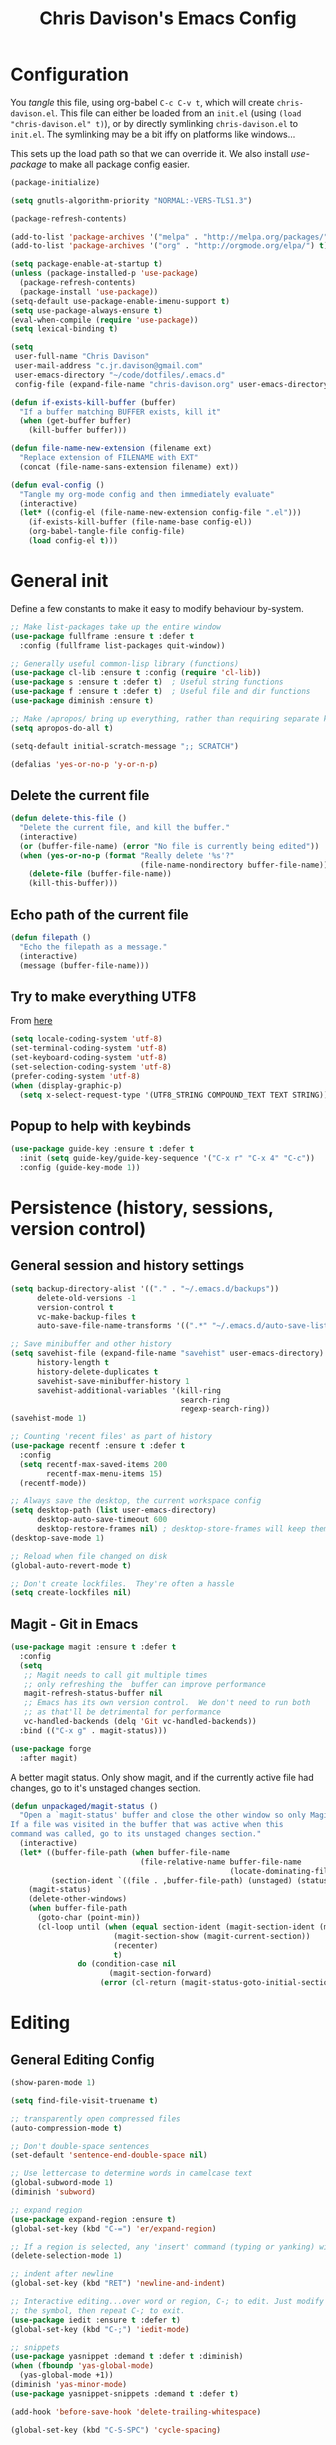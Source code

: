#+TITLE: Chris Davison's Emacs Config
#+PROPERTY: header-args emacs-lisp :tangle yes :results silent

* Configuration

You /tangle/ this file, using org-babel ~C-c C-v t~, which will create ~chris-davison.el~.  This file can either be loaded from an ~init.el~ (using ~(load "chris-davison.el" t)~), or by directly symlinking ~chris-davison.el~ to ~init.el~.  The symlinking may be a bit iffy on platforms like windows...

# #+BEGIN_SRC emacs-lisp
# (load "chris-davison.el" t)
# #+END_SRC

This sets up the load path so that we can override it.  We also install /use-package/ to make all package config easier.

#+BEGIN_SRC emacs-lisp
(package-initialize)

(setq gnutls-algorithm-priority "NORMAL:-VERS-TLS1.3")

(package-refresh-contents)

(add-to-list 'package-archives '("melpa" . "http://melpa.org/packages/") t)
(add-to-list 'package-archives '("org" . "http://orgmode.org/elpa/") t)

(setq package-enable-at-startup t)
(unless (package-installed-p 'use-package)
  (package-refresh-contents)
  (package-install 'use-package))
(setq-default use-package-enable-imenu-support t)
(setq use-package-always-ensure t)
(eval-when-compile (require 'use-package))
(setq lexical-binding t)

(setq
 user-full-name "Chris Davison"
 user-mail-address "c.jr.davison@gmail.com"
 user-emacs-directory "~/code/dotfiles/.emacs.d"
 config-file (expand-file-name "chris-davison.org" user-emacs-directory))

(defun if-exists-kill-buffer (buffer)
  "If a buffer matching BUFFER exists, kill it"
  (when (get-buffer buffer)
    (kill-buffer buffer)))

(defun file-name-new-extension (filename ext)
  "Replace extension of FILENAME with EXT"
  (concat (file-name-sans-extension filename) ext))

(defun eval-config ()
  "Tangle my org-mode config and then immediately evaluate"
  (interactive)
  (let* ((config-el (file-name-new-extension config-file ".el")))
    (if-exists-kill-buffer (file-name-base config-el))
    (org-babel-tangle-file config-file)
    (load config-el t)))
#+END_SRC

* General init
Define a few constants to make it easy to modify behaviour by-system.
#+BEGIN_SRC emacs-lisp
;; Make list-packages take up the entire window
(use-package fullframe :ensure t :defer t
  :config (fullframe list-packages quit-window))

;; Generally useful common-lisp library (functions)
(use-package cl-lib :ensure t :config (require 'cl-lib))
(use-package s :ensure t :defer t)  ; Useful string functions
(use-package f :ensure t :defer t)  ; Useful file and dir functions
(use-package diminish :ensure t)

;; Make /apropos/ bring up everything, rather than requiring separate keybinds
(setq apropos-do-all t)

(setq-default initial-scratch-message ";; SCRATCH")

(defalias 'yes-or-no-p 'y-or-n-p)
#+END_SRC

** Delete the current file
#+BEGIN_SRC emacs-lisp
(defun delete-this-file ()
  "Delete the current file, and kill the buffer."
  (interactive)
  (or (buffer-file-name) (error "No file is currently being edited"))
  (when (yes-or-no-p (format "Really delete '%s'?"
                             (file-name-nondirectory buffer-file-name)))
    (delete-file (buffer-file-name))
    (kill-this-buffer)))
#+END_SRC

** Echo path of the current file
#+BEGIN_SRC emacs-lisp
(defun filepath ()
  "Echo the filepath as a message."
  (interactive)
  (message (buffer-file-name)))
#+END_SRC

** Try to make everything UTF8
From [[http://www.wisdomandwonder.com/wordpress/wp-content/uploads/2014/03/C3F.html][here]]
#+BEGIN_SRC emacs-lisp
(setq locale-coding-system 'utf-8)
(set-terminal-coding-system 'utf-8)
(set-keyboard-coding-system 'utf-8)
(set-selection-coding-system 'utf-8)
(prefer-coding-system 'utf-8)
(when (display-graphic-p)
  (setq x-select-request-type '(UTF8_STRING COMPOUND_TEXT TEXT STRING)))
#+END_SRC

** Popup to help with keybinds
#+BEGIN_SRC emacs-lisp
(use-package guide-key :ensure t :defer t
  :init (setq guide-key/guide-key-sequence '("C-x r" "C-x 4" "C-c"))
  :config (guide-key-mode 1))
#+END_SRC

* Persistence (history, sessions, version control)
** General session and history settings
#+BEGIN_SRC emacs-lisp
(setq backup-directory-alist '(("." . "~/.emacs.d/backups"))
      delete-old-versions -1
      version-control t
      vc-make-backup-files t
      auto-save-file-name-transforms '((".*" "~/.emacs.d/auto-save-list/" t)))

;; Save minibuffer and other history
(setq savehist-file (expand-file-name "savehist" user-emacs-directory)
      history-length t
      history-delete-duplicates t
      savehist-save-minibuffer-history 1
      savehist-additional-variables '(kill-ring
                                      search-ring
                                      regexp-search-ring))
(savehist-mode 1)

;; Counting 'recent files' as part of history
(use-package recentf :ensure t :defer t
  :config
  (setq recentf-max-saved-items 200
        recentf-max-menu-items 15)
  (recentf-mode))

;; Always save the desktop, the current workspace config
(setq desktop-path (list user-emacs-directory)
      desktop-auto-save-timeout 600
      desktop-restore-frames nil) ; desktop-store-frames will keep themes loaded
(desktop-save-mode 1)

;; Reload when file changed on disk
(global-auto-revert-mode t)

;; Don't create lockfiles.  They're often a hassle
(setq create-lockfiles nil)
#+END_SRC

** Magit - Git in Emacs
#+BEGIN_SRC emacs-lisp
(use-package magit :ensure t :defer t
  :config
  (setq
   ;; Magit needs to call git multiple times
   ;; only refreshing the  buffer can improve performance
   magit-refresh-status-buffer nil
   ;; Emacs has its own version control.  We don't need to run both
   ;; as that'll be detrimental for performance
   vc-handled-backends (delq 'Git vc-handled-backends))
  :bind (("C-x g" . magit-status)))

(use-package forge
  :after magit)
#+END_SRC

A better magit status. Only show magit, and if the currently active file had changes, go to it's unstaged changes section.
#+begin_src emacs-lisp
(defun unpackaged/magit-status ()
  "Open a `magit-status' buffer and close the other window so only Magit is visible.
If a file was visited in the buffer that was active when this
command was called, go to its unstaged changes section."
  (interactive)
  (let* ((buffer-file-path (when buffer-file-name
                             (file-relative-name buffer-file-name
                                                 (locate-dominating-file buffer-file-name ".git"))))
         (section-ident `((file . ,buffer-file-path) (unstaged) (status))))
    (magit-status)
    (delete-other-windows)
    (when buffer-file-path
      (goto-char (point-min))
      (cl-loop until (when (equal section-ident (magit-section-ident (magit-current-section)))
                       (magit-section-show (magit-current-section))
                       (recenter)
                       t)
               do (condition-case nil
                      (magit-section-forward)
                    (error (cl-return (magit-status-goto-initial-section-1))))))))
#+end_src

* Editing
** General Editing Config
#+BEGIN_SRC emacs-lisp
(show-paren-mode 1)

(setq find-file-visit-truename t)

;; transparently open compressed files
(auto-compression-mode t)

;; Don't double-space sentences
(set-default 'sentence-end-double-space nil)

;; Use lettercase to determine words in camelcase text
(global-subword-mode 1)
(diminish 'subword)

;; expand region
(use-package expand-region :ensure t)
(global-set-key (kbd "C-=") 'er/expand-region)

;; If a region is selected, any 'insert' command (typing or yanking) will overwrite it, rather than inserting before.
(delete-selection-mode 1)

;; indent after newline
(global-set-key (kbd "RET") 'newline-and-indent)

;; Interactive editing...over word or region, C-; to edit. Just modify
;; the symbol, then repeat C-; to exit.
(use-package iedit :ensure t :defer t)
(global-set-key (kbd "C-;") 'iedit-mode)

;; snippets
(use-package yasnippet :demand t :defer t :diminish)
(when (fboundp 'yas-global-mode)
  (yas-global-mode +1))
(diminish 'yas-minor-mode)
(use-package yasnippet-snippets :demand t :defer t)

(add-hook 'before-save-hook 'delete-trailing-whitespace)

(global-set-key (kbd "C-S-SPC") 'cycle-spacing)
#+END_SRC

** Text filling (paragraph reflowing) and indentation
#+BEGIN_SRC emacs-lisp
(defun unfill-paragraph (&optional region)
  "Takes a multi-line paragraph and make it into a single line of text."
  (interactive (progn (barf-if-buffer-read-only) '(t)))
  (let ((fill-column (point-max))
        ;; This would override `fill-column' if it's an integer.
        (emacs-lisp-docstring-fill-column t))
    (fill-paragraph nil region)))

(use-package aggressive-indent :ensure t :defer t
  :config (global-aggressive-indent-mode))
#+END_SRC

** Offer to create parent dirs if they do not exist
[[http://iqbalansari.github.io/blog/2014/12/07/automatically-create-parent-directories-on-visiting-a-new-file-in-emacs/][From this blog]]
#+BEGIN_SRC emacs-lisp

(defun my-create-non-existent-directory ()
  (let ((parent-directory (file-name-directory buffer-file-name)))
    (when (and (not (file-exists-p parent-directory))
               (y-or-n-p (format "Directory `%s' does not exist! Create it?" parent-directory)))
      (make-directory parent-directory t))))

(add-to-list 'find-file-not-found-functions 'my-create-non-existent-directory)
#+END_SRC
** Header templates per filetype
Use ~auto-insert~ when in a new file of that kind to insert header.
#+BEGIN_SRC emacs-lisp
(setq auto-insert-alist
      '(((emacs-lisp-mode . "Emacs lisp mode") nil
         ";;; " (file-name-nondirectory buffer-file-name) " --- " _ "\n\n"
         ";;; Commentary:\n\n"
         ";;; Code:\n\n"
         "(provide '" (substring (file-name-nondirectory buffer-file-name) 0 -3) ")\n"
         ";;; " (file-name-nondirectory buffer-file-name) " ends here\n")
        ((c-mode . "C program") nil
         "/*\n"
         " * File: " (file-name-nondirectory buffer-file-name) "\n"
         " * Description: " _ "\n"
         " */\n\n")
        ((shell-mode . "Shell script") nil
         "#!/bin/bash\n\n"
         " # File: " (file-name-nondirectory buffer-file-name) "\n"
         " # Description: " _ "\n\n")
        ((org-mode . "Org mode") nil
        "#+TITLE: " (read-string "Title: ") "\n"
        "#+AUTHOR: Chris Davison\n"
        "#+EMAIL: c.jr.davison@gmail.com\n"
        "#+OPTIONS: toc:2 num:nil html-postamble:nil\n"
        "#+PROPERTY: header-args :tangle " (read-string "Tangle filename: ") "\n")
        ((python-mode . "Python") nil
         "#!/usr/bin/env python3")
        ((awk-mode . "Awk") nil
         "#!/usr/bin/awk -f"
         "{"
         "    /* ACTION */"
         "    $0"
         "}"
         "END { "
         "    /* AFTER-ACTION */"
         "}")
      ))
#+END_SRC
** Move files
#+begin_src emacs-lisp
(defun rename-this-buffer-and-file ()
  "Renames current buffer and file it is visiting."
  (interactive)
  (let ((name (buffer-name))
        (filename (buffer-file-name))
        (read-file-name-function 'read-file-name-default))
    (if (not (and filename (file-exists-p filename)))
        (error "Buffer '%s' is not visiting a file!" name)
      (let ((new-name (read-file-name "New name: " filename)))
        (cond ((get-buffer new-name)
               (error "A buffer named '%s' already exists!" new-name))
              (t
               (rename-file filename new-name 1)
               (rename-buffer new-name)
               (set-visited-file-name new-name)
               (set-buffer-modified-p nil)
               (message "File '%s' successfully renamed to '%s'" name (file-name-nondirectory new-name))))))))

(defun delete-this-buffer-and-file (force)
  "Delete the file connected to this buffer and kill it, FORCE is universal argument."
  (interactive "P")
  (let ((filename (buffer-file-name))
        (buffer (current-buffer))
        (name (buffer-name)))
    (if (not (and filename (file-exists-p filename)))
        (error "'%s' is not a file buffer" name)
      (when (or force (yes-or-no-p (format  "Delete '%s', Are you sure? " filename)))
        (delete-file filename)
        (kill-buffer buffer)
        (message "Deleted '%s'" filename)))))
#+end_src
** Multiple cursors
Use multiple cursors

#+BEGIN_SRC emacs-lisp :tangle no
(use-package multiple-cursors :ensure t :defer t
  :hook ((prog-mode . multiple-cursors-mode)))
#+END_SRC

** Clear modification flag after saving
This is a bit of a hack to get around my current problem of the modification flag staying set, even after saving, meaning I need to visit buffers and manually toggle.

This function is just a wrapper around ~save-buffer~, to follow that call with a modification flag clear.

#+BEGIN_SRC emacs-lisp
(defun save-buffer-and-clear-modify ()
  (interactive)
  (save-buffer)
  (set-buffer-modified-p nil))
(global-set-key (kbd "C-x C-s") 'save-buffer-and-clear-modify)
#+END_SRC
** Undo Tree - Visualise branches of undos
People often struggle with the Emacs undo model, where there's really no concept of "redo" - you simply undo the undo.

This lets you use =C-x u= (=undo-tree-visualize=) to visually walk through the changes you've made, undo back to a certain point (or redo), and go down different branches.

#+BEGIN_SRC emacs-lisp :tangle no
(use-package undo-tree :ensure t :defer t :diminish
  :config
  (global-undo-tree-mode)
  (setq undo-tree-visualizer-timestamps nil
        undo-tree-visualizer-diff t))
#+END_SRC

* isearch -- live preview of search and replace
#+BEGIN_SRC emacs-lisp
;; Show current and total matches while searching
(use-package anzu :defer t :ensure t :diminish
  ;; Replace and regexp-replace are inverted, as I regexp-replace more
  :bind (([remap query-replace] . anzu-query-replace-regexp)
         ([remap query-replace-regexp] . anzu-query-replace))
  :config (global-anzu-mode t))

;; DEL during isearch should edit the search string, not jump back to the previous result
(define-key isearch-mode-map [remap isearch-delete-char] 'isearch-del-char)

(setq search-whitespace-regexp "[ \t\r\n-_]+")
#+END_SRC

* Terminal Improvements
** Windows Shell Config
Use git-bash as windows shell
#+BEGIN_SRC emacs-lisp
(defun cd/set-windows-shell ()
  "If on windows, set the shell to git bash."
  (interactive)
  (when (eq system-type 'windows-nt)
    (progn (setq explicit-shell-file-name
                 "C:/Program Files/Git/bin/sh.exe"
                 shell-file-name "bash"
                 explicit-sh.exe-args '("--login" "-i"))
           (setenv "SHELL" shell-file-name)
           (add-hook 'comint-output-filter-functions 'comint-strip-ctrl-m))))

(cd/set-windows-shell)
#+END_SRC
** Improvements for ansi-term
#+BEGIN_SRC emacs-lisp
(defadvice term-sentinel (around my-advice-term-sentinel (proc msg))
  "Close an ansi-term buffer if I quit the terminal."
  (if (memq (process-status proc) '(signal exit))
      (let ((buffer (process-buffer proc)))
        ad-do-it
        (kill-buffer buffer))
    ad-do-it))
(ad-activate 'term-sentinel)

;; By default, use fish in ansi-term
;; e.g. don't prompt for a shell
(defvar my-term-shell "/usr/local/bin/zsh")
(defadvice ansi-term (before force-bash)
  (interactive (list my-term-shell)))
(ad-activate 'ansi-term)

;; Use UTF8 in terminals
(defun my-term-use-utf8 ()
  (set-buffer-process-coding-system 'utf-8-unix 'utf-8-unix))
(add-hook 'term-exec-hook 'my-term-use-utf8)

;; Make URLs in the term clickable
(defun my-term-paste (&optional string)
  (interactive)
  (process-send-string
   (get-buffer-process (current-buffer))
   (if string string (current-kill 0))))

(defun my-term-hook ()
  (goto-address-mode)
  (define-key term-raw-map "\C-y" 'my-term-paste))
(add-hook 'term-mode-hook 'my-term-hook)
#+END_SRC

* PROGRAMMING LANGUAGES
** Completion (for multiple languages)
Company will *COMP*lete *ANY*thing.

#+BEGIN_SRC emacs-lisp
(use-package company-try-hard :ensure t :defer t)
(use-package company :ensure t :defer t :diminish
  :bind (("TAB" . company-indent-or-complete-common)
         ("M-4" . company-ispell)
         :map company-active-map
         ("C-z" . company-try-hard))
  :config
  (setq company-tooltip-align-annotations t
        company-idle-delay 0.5
        company-minimum-prefix-length 3
        company-backends (list 'company-files
                               'company-anaconda
                               ;; 'company-racer
                               'company-clang
                               'company-ispell
                               'company-yasnippet
                               'company-dabbrev-code
                               'company-dabbrev)))
(add-hook 'after-init-hook 'global-company-mode)

(use-package company-quickhelp :ensure t :defer t
  :config (company-quickhelp-mode))

;; (use-package company-racer :ensure t :defer t)

(defvar my/company-point nil)
(advice-add 'company-complete-common :before
            (lambda () (setq my/company-point (point))))
(advice-add 'company-complete-common :after
            (lambda ()
              (when (equal my/company-point (point))
                (yas-expand))))

(add-hook 'org-mode-hook '(lambda () (add-to-list 'company-backends 'company-ispell)))
#+END_SRC
** Syntax/error checking/linting, on the /fly/ (flycheck)
Flycheck basically runs linters and stuff, and lets you know problems in your code.
#+BEGIN_SRC emacs-lisp
  (use-package flycheck :ensure t :defer t
    :config
    (setq-default
     flycheck-disabled-checkers
     (append flycheck-disabled-checkers '(javascript-jshint) '(json-jsonlist))
     flycheck-temp-prefix ".flycheck")
    (flycheck-add-mode 'javascript-eslint 'web-mode)
    (add-hook 'after-init-hook #'global-flycheck-mode))
#+END_SRC
** Markdown
#+BEGIN_SRC emacs-lisp
(use-package markdown-mode :ensure t :defer t
  :config
  (add-to-list 'auto-mode-alist
               (cons "\\.\\(md\\|markdown\\)\\'" 'markdown-mode))
  (add-hook 'markdown-mode-hook 'visual-line-mode))
#+END_SRC
** Go
#+BEGIN_SRC emacs-lisp
(use-package go-mode :ensure t :defer t
  :config
  (add-hook 'before-save-hook 'gofmt-before-save)
  (setq gofmt-command "goimports"))
#+END_SRC
** Rust / Racer config
Auto-completion for rust, using racer
#+BEGIN_SRC emacs-lisp
(use-package rust-mode :ensure t :defer t)
(use-package flymake-rust :ensure t :defer t)
(use-package flycheck-rust :ensure t :defer t)
(use-package cargo :ensure t :defer t)
(use-package racer :defer t :ensure t)
(add-hook 'rust-mode-hook 'racer-mode)
(add-hook 'rust-mode-hook 'company-mode)
(add-hook 'racer-mode-hook 'eldoc-mode)
(add-hook 'rust-mode-hook 'cargo-minor-mode)
(add-hook 'racer-mode-hook 'company-mode)
(add-hook 'rust-mode-hook '(lambda () (add-to-list 'company-backends 'company-racer)))
#+END_SRC
** Python
Use elpy for python
#+BEGIN_SRC emacs-lisp
(use-package pyvenv :ensure t :defer t)
(use-package anaconda-mode :ensure t :defer t)
(add-hook 'python-mode-hook 'anaconda-mode)
(use-package company-anaconda :ensure t :defer t)
(eval-after-load "company" '(add-to-list 'company-backends 'company-anaconda))
(setq-default python-indent-offset 4)

(defun ipython()
  (interactive)
  (if (eq system-type 'windows-nt)
      (progn (setq explicit-shell-file-name
                   "C:/python3/scripts/ipython.exe")
             (setq shell-file-name "ipython")
             (setq explicit-sh.exe-args '("--login" "-i"))
             (setenv "SHELL" shell-file-name)
             (add-hook 'comint-output-filter-functions 'comint-strip-ctrl-m)
             (shell)
             (cd/set-windows-shell))
    (ansi-term "~/.envs/ml/bin/ipython" "ipython")))

(if (eq system-type 'windows-nt)
    (when (boundp 'python-shell-exec-path)
      (add-to-list 'python-shell-exec-path "c:/ProgramData/Miniconda3/"))
  (when (boundp 'python-shell-exec-path)
    (add-to-list 'python-shell-exec-path "~/.envs/ml/bin/")))
#+END_SRC
** TODO Latex
#+BEGIN_SRC emacs-lisp :tangle no
  (use-package auctex :ensure t :defer t
    :config
    (setq TeX-auto-save t
          TeX-parse-self t
          TeX-save-query nil
          ispell-program-name "aspell"
          ispell-dictionary "english")
    :hook ((LaTeX-mode . flyspell-mode)
           (LaTeX-mode . flyspell-buffer)
           (LaTeX-mode . outline-minor-mode)
           (LaTeX-mode . visual-line-mode)
           (LaTeX-mode . turn-on-reftex)))

  ;; Manage citations
  ;; (require 'tex-site)
  ;; (autoload 'reftex-mode "reftex" "RefTeX Minor Mode" t)
  ;; (autoload 'turn-on-reftex "reftex" "RefTeX Minor Mode" nil)
  ;; (autoload 'reftex-citation "reftex-cite" "Make citation" nil)
  ;; (autoload 'reftex-index-phrase-mode "reftex-index" "Phrase Mode" t)

  ;; (setq LaTeX-eqnarray-label "eq"
  ;;       LaTeX-equation-label "eq"
  ;;       LaTeX-figure-label "fig"
  ;;       LaTeX-table-label "tab"
  ;;       LaTeX-myChapter-label "chap"
  ;;       TeX-auto-save t
  ;;       TeX-newline-function 'reindent-then-newline-and-indent
  ;;       TeX-parse-self t
  ;;       TeX-style-path '("style/" "auto/"
  ;;                        "/usr/share/emacs21/site-lisp/auctex/style/"
  ;;                        "/var/lib/auctex/emacs21/"
  ;;                        "/usr/local/share/emacs/site-lisp/auctex/style/")
  ;;       LaTeX-section-hook '(LaTeX-section-heading
  ;;                            LaTeX-section-title
  ;;                            LaTeX-section-toc
  ;;                            LaTeX-section-section
  ;;                            LaTeX-section-label))
#+END_SRC
** Web-stuff
#+BEGIN_SRC emacs-lisp
(use-package sass-mode :ensure t :defer t)
(use-package js2-mode :ensure t :defer t)

;; Colourize CSS literals
;; (use-package rainbow-mode :ensure t :defer t
;;   :config
;;   (add-hook 'css-mode-hook 'rainbow-mode)
;;   (add-hook 'html-mode-hook 'rainbow-mode)
;;   (add-hook 'sass-mode-hook 'rainbow-mode))
#+END_SRC
** TODO Elixir
#+begin_src emacs-lisp :tangle no
(use-package alchemist :ensure t)
#+end_src
** TODO Julia
#+BEGIN_SRC emacs-lisp :tangle no
(use-package julia-mode :ensure t :defer t)
(use-package julia-repl :ensure t :defer t
  :config
  (add-hook 'julia-mode-hook 'julia-repl-mode))

(add-to-list 'load-path "C:/Julia-1.1.0/bin")
(if (eq system-type 'windows-nt)
    (setq julia-repl-executable-records '((default "julia.exe" :basedir "C:/Julia-1.1.0/bin" ))))

;; (setq julia-repl-executable-records '((default "julia")))
#+END_SRC
** TODO LISP -- Clojure and Cider
#+BEGIN_SRC emacs-lisp :tangle no
;; Cider for interactive clojure programming
(use-package flycheck-clojure :ensure t :defer t)
(use-package cider :ensure t :defer t
  :config
  (setq nrepl-popup-stacktraces nil)
  (with-eval-after-load 'cider
    (add-hook 'cider-mode-hook 'eldoc-mode)
    (add-hook 'cider-repl-mode-hook 'subword-mode)
    (add-hook 'cider-repl-mode-hook 'smartparens-mode)
    (add-hook 'cider-repl-mode-hook 'paredit-mode)
    (with-eval-after-load 'clojure-mode
      (with-eval-after-load 'flycheck
        (flycheck-clojure-setup)))))
#+END_SRC

* Navigation (windows, menus, buffers)
** Ivy (counsel, swiper, ivy) for navigation most menu-type things
Navigation of pretty much any /menu-type/ thing.

- =Ivy= and =counsel= make things like ~M-x~ and grep easier.
- =swiper= is a popup search of the current buffer.
- =imenu-anywhere= will search for headings/functions recursively over all files of the same /mode/

#+BEGIN_SRC emacs-lisp
(use-package ivy :ensure t :defer t :diminish
  :bind (:map ivy-mode-map
			  ("C-c h" . ivy-switch-buffer)
			  ("C-x b" . ivy-switch-buffer)
			  ("C-c s" . swiper))
  :config
  (ivy-mode 1)
  (setq ivy-use-virtual-buffers t
		ivy-height 15
		ivy-count-format ""
		ivy-initial-inputs-alist nil
		ivy-re-builders-alist '((t . ivy--regex-plus))))

(use-package counsel :ensure t :defer t
  :bind*
  (("C-x f" . counsel-find-file)
   ("C-c i" . counsel-imenu)
   ("C-c a" . counsel-rg)
   ("C-c g s" . counsel-grep-or-swiper)
   ("C-c b" . counsel-descbinds)
   ("M-x" . counsel-M-x))
  :config
  (setq counsel-grep-base-command
		"rg -i -M 120 --no-heading --line-number --color never '%s' %s"))

(use-package swiper :ensure t :defer t)
(use-package imenu-anywhere :ensure t :defer t)

(use-package dumb-jump :ensure t
  :config
  (add-hook 'prog-mode-hook 'dumb-jump-mode))

(use-package avy :ensure t :defer t)
(global-set-key (kbd "C-:") 'avy-goto-char-2)
#+END_SRC
** Switch between windows
Give HUD prompt when changing window, and keybind to cycle through windows.

#+BEGIN_SRC emacs-lisp
;; Prompt with a hud when switching windows, if more than 2 windows
(use-package switch-window :defer t
  :ensure t
  :bind ("C-x o" . switch-window))

;; cycle through 'windows' (e.g. panes)
(define-key global-map (kbd "M-`") 'next-multiframe-window)
(define-key global-map (kbd "C-M-`") 'previous-multiframe-window)
#+END_SRC

** ibuffer - view all open buffers
#+BEGIN_SRC emacs-lisp
;; Interactively modify buffer list
(use-package fullframe :ensure t :defer t)
(with-eval-after-load 'buffer (fullframe ibuffer ibuffer-quit))

(with-eval-after-load 'ibuffer
  ;; Use human readable Size column instead of original one
  (define-ibuffer-column size-h
    (:name "Size" :inline t)
    (cond
     ((> (buffer-size) 1000000) (format "%7.1fM" (/ (buffer-size) 1000000.0)))
     ((> (buffer-size) 1000) (format "%7.1fk" (/ (buffer-size) 1000.0)))
     (t (format "%8d" (buffer-size))))))

(global-set-key (kbd "C-x C-b") 'ibuffer)

(setq ibuffer-saved-filter-groups
      '(("home"
         ("Code" (filename . "code/"))
         ("Notes" (and
                         (mode . org-mode)
                         (filename . "Dropbox/notes/")))
         )))
(add-hook 'ibuffer-mode-hook '(lambda () (ibuffer-switch-to-saved-filter-groups "home")))
#+END_SRC

* OSX
#+BEGIN_SRC emacs-lisp
(when (eq system-type 'darwin)
  (use-package exec-path-from-shell :ensure t
    :config
    (when (memq window-system '(mac ns))
      (exec-path-from-shell-initialize))
    (exec-path-from-shell-copy-env "GOPATH"))

  (setq mac-command-modifier 'meta
        mac-option-modifier 'none
        default-input-method "MacOSX")
  (global-set-key (kbd "<f10>") 'toggle-frame-fullscreen))
#+END_SRC

* Org-mode
Org-mode is a really powerful notetaking tool.

You can easily /capture/ information using various different templates (including custom templates), and then refile them to perhaps a more appropriate location,

/Agenda/ lets you schedule and deadline tasks.
** General Org Config

#+BEGIN_SRC emacs-lisp
(defun cd/org-open-link-same ()
  (interactive)
  (let ((old-setup org-link-frame-setup))
    (setq org-link-frame-setup '((file . find-file)))
    (org-open-at-point)
    (setq org-link-frame-setup old-setup)))

(load-library "find-lisp")
(use-package org
  :ensure t
  :config
  (setq org-directory "~/Dropbox/notes"
        org-default-notes-file "~/Dropbox/notes/inbox.org"
        org-src-window-setup 'reorganize-frame
        org-agenda-window-setup 'only-window
        org-src-fontify-natively t
        org-src-tab-acts-natively t
        org-confirm-babel-evaluate nil
        org-pretty-entities t
        org-edit-src-content-indentation 0
        org-list-description-max-indent 5
        org-catch-invisible-edits 'show-and-error
        org-fontify-done-headline t
        org-insert-heading-respect-content t
        org-imenu-depth 3
        ;; Use M-+ M-- to change todo, and leave S-<arrow> for windows
        org-replace-disputed-keys t
        org-blank-before-new-entry '((heading . nil) (plain-list-item . auto))
        inhibit-compacting-font-caches t
        org-hide-emphasis-markers t
        org-todo-keywords'((sequence "TODO" "WIP" "|" "DONE")
                           (sequence "|" "DEAD"))
        org-agenda-skip-scheduled-if-done t
        org-agenda-start-with-log-mode t
        org-agenda-skip-deadline-prewarning-if-scheduled t
        org-startup-indented t
        org-hide-leading-stars t
        org-cycle-separator-lines 0
        org-list-indent-offset 1
        org-modules '(org-bibtex org-habit)
        org-agenda-files (find-lisp-find-files "~/Dropbox/notes" "\.org$")
        org-agenda-time-grid nil
        org-agenda-confirm-kill nil
        org-log-done nil
        org-log-repeat nil
        org-log-into-drawer nil
        org-log-done-with-time nil
        org-ellipsis "…"
        org-archive-location "~/Dropbox/notes/archive.org::")
  ;; Allow 2 newlines inside an org-mode 'emphasis' (e.g. bold or italic)
  (setcar (nthcdr 4 org-emphasis-regexp-components) 2)
  (org-babel-do-load-languages
   'org-babel-load-languages '((python . t)
                               (sqlite . t)
                               (emacs-lisp . t)))
  (setq org-confirm-babel-evaluate nil)
  ;; Settings for refiling
  (setq org-reverse-note-order t
        org-refile-use-outline-path nil
        org-outline-path-complete-in-steps nil
        org-refile-allow-creating-parent-nodes 'confirm
        org-refile-use-cache nil
        org-refile-targets '(
                             (org-agenda-files . (:maxlevel . 3))
                             ))
  (set-face-attribute 'org-block-begin-line nil :height 0.7 :slant 'normal)
  :hook ((org-mode . visual-line-mode)
         (org-mode . org-indent-mode)
         (org-mode . abbrev-mode)
         (org-mode . (lambda () (set-face-italic 'italic t)))))
;; Need ~htmlize~ so that I can export org buffers to HTML.
(use-package htmlize :ensure t :defer t)
(diminish 'abbrev-mode)
(diminish 'org-indent-mode)

(global-set-key (kbd "<f1>") '(lambda () (interactive) (progn (refresh-capture-templates) (org-capture))))
(global-set-key (kbd "<f2>") 'org-agenda)
(global-set-key (kbd "C-c l") 'org-store-link)
(global-set-key (kbd "C-c S-O") 'cd/org-open-link-same)
#+END_SRC

#+BEGIN_SRC emacs-lisp
(use-package org-bullets :ensure t)
(add-hook 'org-mode-hook 'org-bullets-mode)
(setq  org-bullets-bullet-list
       '("①" "②" "③ " "④" "⑤" "⑥" "⑦" "⑧"))
#+END_SRC

** Fix indentation for org source blocks
#+BEGIN_SRC emacs-lisp
(defun cd/org-cleanup ()
  (interactive)
  (org-edit-special)
  (indent-region (point-min) (point-max))
  (org-edit-src-exit))
(global-set-key (kbd "C-x c") 'cd/org-cleanup)
#+END_SRC
** Templates for src/latex/etc blocks
#+BEGIN_SRC emacs-lisp
(setq org-structure-template-alist
      (if (string-greaterp (org-version) "9.2")
          '(("a" . "export ascii")
            ("c" . "center")
            ("C" . "comment")
            ("e" . "example")
            ("E" . "export")
            ("h" . "export html")
            ("l" . "src emacs-lisp")
            ("q" . "quote")
            ("s" . "src")
            ("v" . "verse")
            ("V" . "verbatim"))
        '(("a" "#+BEGIN_EXPORT ascii\n?\n#+END_EXPORT")
          ("c" "#+BEGIN_CENTER\n?\n#+END_CENTER")
          ("C" "#+BEGIN_COMMENT\n?\n#+END_COMMENT")
          ("e" "#+BEGIN_EXAMPLE\n?\n#+END_EXAMPLE")
          ("E" "#+BEGIN_EXPORT\n?\n#+END_EXPORT")
          ("h" "#+BEGIN_EXPORT html\n?\n#+END_EXPORT")
          ("l" "#+BEGIN_SRC emacs-lisp\n?\n#+END_SRC")
          ("q" "#+BEGIN_QUOTE\n?\n#+END_QUOTE")
          ("s" "#+BEGIN_SRC\n?\n#+END_SRC")
          ("v" "#+BEGIN_VERSE\n?\n#+END_VERSE")
          ("V" "#+BEGIN_VERBATIM\n?\n#+END_VERBATIM"))
        ))
#+END_SRC
** Move to prev/next narrow
#+BEGIN_SRC emacs-lisp
(defun cd/move-to-previous-narrow ()
  (interactive)
  (progn
    (beginning-of-buffer)
    (widen)
    (outline-previous-heading)
    (org-narrow-to-subtree)))

(defun cd/move-to-next-narrow ()
  (interactive)
  (progn
    (beginning-of-buffer)
    (widen)
    (outline-next-heading)
    (org-narrow-to-subtree)))
#+END_SRC
** Capture templates
#+BEGIN_SRC emacs-lisp
(setq cd-org-capture-templates
      `(
        ("t" "Todos")
        ("tt" "TASK TO REFILE" item (file "inbox.org")
         ("%^{TASK}") :empty-lines-before 1)
        ("ta" "Add to Anki" item (file"inbox.org")
         ("(ANKI) %^{Add to Anki}") :empty-lines-before 1)
        ("tt" "Buy" item (file "inbox.org")
         ("(BUY) %^{Buy}") :empty-lines-before 1)

        ("n" "Note" item (file "inbox.org") "%?")
        ("L" "link" item (file "inbox.org") "[[%^{URL}][%^{Description}]] %?")

        ("l" "Logbook" item
         (file+headline ,(format-time-string "logbook-%Y.org") ,(format-time-string "%Y-%m-%d %a"))
         "%?")

        ;;;;;;;;;;;;;;;;;;;;;;;;;;;;;;;;;;;;;;;;
        ("g" "Games")
        ("gp" "PC" entry (file+headline "gaming.org" "PC")
         "* %^{Todo|TODO|WAIT|BUY|NEXT|PLAYING|DONE} %^{PC game}\n:%?")
        ("gn" "Nintendo Switch" entry (file+headline "gaming.org" "Nintendo Switch")
         "* %^{Todo|TODO|WAIT|BUY|NEXT|PLAYING|DONE} %^{Nintendo Switch game}\n:%?\n")
        ("gt" "Tabletop" entry (file+headline "gaming.org" "Tabletop")
         "* %^{Todo|TODO|BUY} %^{Tabletop game}\n%?\n")

        ("f" "Film" item (file "films-to-watch.org") "%^{Film} (%^{YEAR})\n")

        ;;;;;;;;;;;;;;;;;;;;;;;;;;;;;;;;;;;;;;;;
        ("c" "Calendar" entry (file+headline "calendar.org" "Calendar")
         "* TODO %^t %^{EVENT}")

        ("Q" "Quote" entry (file "quotes.org")
         "* %^{Quote Topic} :quote:\n#+BEGIN_QUOTE\n%^{Quote} (%^{Author})\n#+END_QUOTE")

        ("a" "Article" entry (file+headline "academic-literature.org" "UNFILED")
         "* TODO %^{Article}\n%u\n\nAbstract: %?")))

(defun refresh-capture-templates ()
  (interactive)
  (setq org-capture-templates cd-org-capture-templates))
(refresh-capture-templates)
#+END_SRC
** Update checkboxes on save
#+BEGIN_SRC emacs-lisp :tangle no
(defun custom_org_auto_check()
  (org-update-checkbox-count t))
(add-hook 'org-mode-hook
          (lambda ()
             (add-hook 'after-save-hook 'custom_org_auto_check)))
#+END_SRC
** Agenda view WITHOUT archived
#+BEGIN_SRC emacs-lisp :tangle no
(setq org-agenda-custom-commands
      '(
        ("1" "Today"
         ((agenda "" ((org-agenda-span 1)))))
        ("2" "Two days"
         ((agenda "" ((org-agenda-span 2)))))
        ("3" "Three days"
         ((agenda "" ((org-agenda-span 3)))))

        ("w" . "Work Schedules")
        ("ww" "Work and Thesis"
         ((todo "TODO|WIP" ((org-agenda-files '("~/Dropbox/notes/work.org" "~/Dropbox/notes/thesis.org"))))))
        ("wu" "Unscheduled Work and Thesis"
         ((todo ""
                ((org-agenda-overriding-header "\nUnscheduled Work and Thesis")
                 (org-agenda-skip-function '(org-agenda-skip-entry-if 'scheduled))
                 (org-agenda-files
                  '("~/Dropbox/notes/work.org"p "~/Dropbox/notes/thesis.org"))))
          nil
          nil))

        ("ngt" "Non-gaming Todos"
         ((todo "TODO|WIP" ((org-agenda-overriding-header "Non-gaming Todos")
                            (org-agenda-files
                             (seq-filter
                              (lambda (x) (not (string-match "gaming" x)))
                              (file-expand-wildcards "~/Dropbox/notes/*.org"))
                             )))))))

(global-set-key
 (kbd "<f3>")
 '(lambda () (interactive) (org-agenda nil "3")))
#+END_SRC
** Enable drag-and-drop of files into org-files
This package lets you drag and drop stuff into org-mode files, copying (or downloading, if a web resource) into the relevant directory.

In this case, I've set it up to copy to a local 'assets' folder.  If ~org-download-heading-lvl~ is non-nil, it would create a subfolder based on the Nth heading.
#+BEGIN_SRC emacs-lisp
(use-package org-download :ensure t :defer t
  :config
  (setq-default org-download-image-dir "./assets")
  (setq-default org-download-heading-lvl nil))
(add-hook 'dired-mode-hook 'org-download-enable)
#+END_SRC
** Refile to a specific file

This is a general helper function that will refile the subtree at point to a specific file.  I use this along with hydra to let me refile to a few default locations. If called from a script (e.g. ~(refile-to-file "~/Dropbox/work.org")~, it'll set work to be the /only/ refile target. Otherwise, it'll prompt for a file (using a proper file dialog), and then only refile within that file.

#+BEGIN_SRC emacs-lisp
(defun refile-to-file (&optional target)
  (interactive)
  (let ((filename (or target (read-file-name "Refile to: ")))
        (old-refile-targets org-refile-targets))
    (progn (setq org-refile-targets `((filename . (:maxlevel . 6))))
           (org-refile)
           (setq org-refile-targets old-refile-targets))))

(defun refile-to-this-file ()
  (interactive)
  (refile-to-file (buffer-name)))
#+END_SRC
** Custom keybind functions
#+BEGIN_SRC emacs-lisp
(defun org-insert-indented-header ()
  (interactive)
  (org-insert-heading-respect-content)
  (org-do-demote))
(define-key org-mode-map (kbd "C-M-<return>") 'org-insert-indented-header)
#+END_SRC
** Reset all checkboxes in a repeating todo when the state change is toggled through ~DONE~
#+BEGIN_SRC emacs-lisp
(defun glasser-org-reset-check-on-repeat ()
  (when (and (org-get-repeat) (member org-state org-done-keywords))
    (org-reset-checkbox-state-subtree)))
(add-hook 'org-after-todo-state-change-hook 'glasser-org-reset-check-on-repeat)
#+END_SRC

** Mark a tree as DONE if it's TODO and all children are DONE
If a tree has a todo state and TODO children, then mark it as done when all children are done.
#+BEGIN_SRC emacs-lisp
(defun org-summary-todo (n-done n-not-done)
  "Switch entry to DONE when all subentries are done."
  (let (org-log-done org-log-states) ; turn off logging
    (org-todo (if (= n-not-done 0) "DONE" (if (> n-done 0) "WIP" "TODO")))))
(add-hook 'org-after-todo-statistics-hook 'org-summary-todo)
#+END_SRC
** Refile a subtree to a new file (with filename prompt)
#+BEGIN_SRC emacs-lisp
(require 'org-element)

(defun org-file-from-subtree (&optional name)
  "Cut the subtree currently being edited and create a new file
from it.

If called with the universal argument, prompt for new filename,
otherwise use the subtree title"
  (interactive "P")
  (let ((filename (expand-file-name (read-file-name "New file name:"))))
    (org-cut-subtree)
    (find-file-noselect filename)
    (with-temp-file filename
      (org-mode)
      (yank))
    (find-file filename)))
(define-key org-mode-map (kbd "C-x C-n") 'org-file-from-subtree)
#+END_SRC

* Hydra -- General utility HUDs
#+BEGIN_SRC emacs-lisp
(use-package hydra :ensure t :defer t)

(defhydra cd/hydra/windowmove (:exit t)
  ("r" (progn (split-window-right) (windmove-right)) "Split right")
  ("d" (progn (split-window-below) (windmove-down)) "Split down")
  ("R" rotate-layout "Rotate Layout" :exit nil)
  ("n" cd/move-to-next-narrow "Next narrow" :exit nil)
  ("p" cd/move-to-previous-narrow "Prev narrow" :exit nil)
  ("o" other-frame "Other window")
  (">" indent-rigidly-right-to-tab-stop "Indent" :exit nil)
  ("<" indent-rigidly-left-to-tab-stop "De-dent" :exit nil))

(defhydra cd/org-refile-to-file (:exit t :hint nil)
  ("R" refile-to-file "PROMPT")
  ("w" (refile-to-file "~/Dropbox/notes/work.org") "Work")
  ("p" (refile-to-file "~/Dropbox/notes/projects.org") "Projects")
  ("r" (refile-to-file "~/Dropbox/notes/reading-list.org") "Reading List")
  ("." refile-to-this-file "THIS FILE"))

(defhydra cd/searches (:exit t :hint nil)
  ("c" (occur "\\[ \\]")  "checkboxes")
  ("C" (org-occur "\\[ \\]")  "Org-checkboxes"))

(defhydra cd/hydra/main (:exit t :columns 3)
  ("z" (modi/toggle-one-window nil) "zoom")
  ("C-z" company-try-hard "Company TryHard")
  ("w" cd/hydra/windowmove/body "WINDOW")
  ("s" counsel-grep-or-swiper "search")
  ("S" ispell-word "Spell")
  ("g" deadgrep "grep")
  ("r" anzu-query-replace-regexp "replace")
  ("R" cd/org-refile-to-file/body "REFILE")
  ("i" ivy-imenu-anywhere "imenu")
  ("e" iedit-mode "iedit")
  ("j" avy-goto-word-1 "Jump to word")
  ("o" cd/org-open-link-same "org-open")
  ("O" org-mark-ring-goto "Return from link")
  ("<up>" delete-indentation "join-up" :exit nil )
  ("<down>" (join-line -1) "join-down" :exit nil ))
(define-key global-map (kbd "C-z") 'cd/hydra/main/body)
#+END_SRC

* Appearance
** Handle the fonts I like
List some pretty fonts, and grab the first one that's available.
#+BEGIN_SRC emacs-lisp
(setq cd-fonts
      (cl-remove-if (lambda (font) (not (member font (font-family-list))))
                    '("CamingoCode" "Roboto Mono" "Ubuntu Mono" "Liberation Mono" "Fira Code")))
(when cd-fonts
  (set-frame-font (car cd-fonts) 1))

(defun set-pretty-font ()
  "Set a font from one of the available fonts that I like"
  (interactive)
  (set-frame-font (ivy-read "Pick font:" cd-fonts) 1))

(defvar current-font-idx 0)
(defun next-font ()
  (interactive)
  (setq current-font-idx
        (% (+ 1 current-font-idx)
           (length cd-fonts)))
  (let ((next-font-name (nth current-font-idx cd-fonts)))
    (set-frame-font next-font-name 1)
    (message next-font-name)))

(setq line-spacing 0.2)
(set-face-attribute 'default nil :height (if (eq system-type 'windows-nt) 140 200))
(setq auto-window-vscroll nil)
#+END_SRC

** Colour themes

Disable themes before loading a new theme.  This can cause some issues when using things like 'powerline', as powerline is technically a theme.  Because smart-mode-line was later in my emacs config, my actual colour theme ended up getting disabled.  Disabling this for now until I decide if I really need it.
#+BEGIN_SRC emacs-lisp
(defadvice load-theme (before theme-dont-propagate activate)
  (disable-all-themes))

(defadvice load-theme (after run-after-load-theme-hook activate)
  (set-face-italic 'italic t))
#+END_SRC

#+BEGIN_SRC emacs-lisp
(defun disable-all-themes ()
  (interactive)
  (mapc 'disable-theme custom-enabled-themes))
#+END_SRC

#+BEGIN_SRC emacs-lisp
(setq custom-safe-themes t)    ;; themes are 'safe'
(use-package doneburn-theme)
(use-package darkokai-theme)
(use-package doom-themes)
(use-package doom-modeline :ensure t)

(load-theme 'doneburn t)
(doom-modeline-mode)
;; (load-theme 'darkokai t)
#+END_SRC
** Suppress GUI features
#+BEGIN_SRC emacs-lisp
(setq use-file-dialog nil
      use-dialog-box nil
      menu-bar-mode nil
      inhibit-startup-screen t
      inhibit-startup-echo-area-message t)
(add-hook 'after-init-hook '(lambda () (menu-bar-mode -1)))

;; Hide tool bar,  scroll bar and borders
(when (fboundp 'tool-bar-mode) (tool-bar-mode -1))
(when (fboundp 'set-scroll-bar-mode) (set-scroll-bar-mode nil))

(let ((no-border '(internal-border-width . 0)))
  (add-to-list 'default-frame-alist no-border)
  (add-to-list 'initial-frame-alist no-border))
#+END_SRC

** Line highlighting, linum, colnum, and cursor
#+BEGIN_SRC emacs-lisp
(global-hl-line-mode 1)
(blink-cursor-mode 0)
(setq linum-format "%d ")

;; Line number and column
(line-number-mode 1)
(column-number-mode 1)
#+END_SRC
** Tabstop stuff
#+BEGIN_SRC emacs-lisp
(setq tab-stop-list (number-sequence 4 200 4))
(setq-default indent-tabs-mode nil)
(setq-default tab-width 4)
#+END_SRC
** Don't scroll jump multiple lines
#+BEGIN_SRC emacs-lisp
(setq scroll-step 1
      scroll-conservatively 10000)
#+END_SRC
** Temporary 'zoom' into a pane
A bit like 'focus mode' for other languages.  Can perhaps combine this with /darkroom/ to enforce distraction free writing.

From [[https://github.com/kaushalmodi/.emacs.d/blob/master/setup-files/setup-windows-buffers.el][this github repo]].
#+BEGIN_SRC emacs-lisp
(defvar modi/toggle-one-window--buffer-name nil
  "Variable to store the name of the buffer for which the `modi/toggle-one-window'
function is called.")

(defvar modi/toggle-one-window--window-configuration nil
  "Variable to store the window configuration before `modi/toggle-one-window'
function was called.")

(defun modi/toggle-one-window (&optional force-one-window)
  "Toggles the frame state between deleting all windows other than
the current window and the windows state prior to that."
  (interactive "P")
  (if (or (null (one-window-p)) force-one-window)
      (progn
        (setq modi/toggle-one-window--buffer-name (buffer-name))
        (setq modi/toggle-one-window--window-configuration (current-window-configuration))
        (delete-other-windows))
    (progn
      (when modi/toggle-one-window--buffer-name
        (set-window-configuration modi/toggle-one-window--window-configuration)
        (switch-to-buffer modi/toggle-one-window--buffer-name)))))
  (define-key global-map (kbd "C-x 1") 'modi/toggle-one-window)

#+END_SRC
** Code-folding
#+BEGIN_SRC emacs-lisp
;; Code folding
(use-package yafolding :ensure t)
(add-hook 'prog-mode-hook 'yafolding-mode)
(use-package fold-dwim :ensure t :defer t)
(use-package fold-dwim-org :ensure t :defer t)
(add-hook 'prog-mode-hook 'fold-dwim-org/minor-mode)
#+END_SRC
** OTHER appearance stuff
#+BEGIN_SRC emacs-lisp
(setq uniquify-buffer-name-style 'forward)
(setq linum-format "%4d ")

(set-default 'indicate-empty-lines t)

;; Soft-wrap at a column.
;; Not currently setting this globally, as still unsure about
;; hard wrap vs soft-wrap vs soft-wrap with ruler
(use-package visual-fill-column :ensure t :diminish
  :config
  (setq visual-fill-column-width 80))

;; Replace lambda and AND etc with pretty symbols
(global-prettify-symbols-mode +1)
(diminish 'visual-line-mode)
#+END_SRC

* TESTING GROUND
#+BEGIN_SRC emacs-lisp
(defun mydired-sort ()
  "Sort dired listings with directories first."
  (save-excursion
    (let (buffer-read-only)
      (forward-line 2) ;; beyond dir. header
      (sort-regexp-fields t "^.*$" "[ ]*." (point) (point-max)))
    (set-buffer-modified-p nil)))

(defadvice dired-readin
  (after dired-after-updating-hook first () activate)
  "Sort dired listings with directories first before adding marks."
  (mydired-sort))

(add-hook 'dired-mode-hook 'dired-hide-details-mode)
#+END_SRC

Better 'help' buffers
#+BEGIN_SRC emacs-lisp
(use-package helpful :ensure t :defer t
  :config (setq helpful-max-buffers 2))
(global-set-key (kbd "C-h f") #'helpful-callable)
(global-set-key (kbd "C-h v") #'helpful-variable)
(global-set-key (kbd "C-h k") #'helpful-key)
#+END_SRC

A nice interface to ripgrep (choose specific filetypes, directory etc...and 'occur'-like buffer)
#+BEGIN_SRC emacs-lisp
(use-package deadgrep :defer t)
#+END_SRC

Rotate between 'common' layouts (e.g. vertical to horizontal split)
#+BEGIN_SRC emacs-lisp
(use-package rotate :ensure t :defer t
  :bind (("C-c r" . rotate-layout)))
#+END_SRC

When double clicking a file, or launching from terminal, always use the same instance of Emacs, rather than opening a new frame.
#+BEGIN_SRC emacs-lisp
(setq ns-pop-up-frames nil)
#+END_SRC

Use a very narrow window border.
#+BEGIN_SRC emacs-lisp
(fringe-mode 1)
#+END_SRC


#+BEGIN_SRC emacs-lisp
(use-package rainbow-delimiters :ensure t
  :hook ((prog-mode . rainbow-delimiters-mode)))
#+END_SRC

Simple function shortcuts to do an org-occur, or normal occur, for unticked checkboxes
#+BEGIN_SRC emacs-lisp
(defun checkboxes ()
  (interactive)
  (org-occur "\\[ \\]"))
(defun occur-checkboxes ()
  (interactive)
  (occur "\\[ \\]"))
#+END_SRC

Shortcut function to move all checked checkboxes to the top of the list
#+BEGIN_SRC emacs-lisp
(defun sort-checkboxes ()
  (interactive)
  (org-sort-list nil ?X))
#+END_SRC

#+BEGIN_SRC emacs-lisp
(defun org-subtree-count-words ()
  (interactive)
  (progn
    (org-mark-subtree)
    (count-words-region (region-beginning) (region-end))))
#+END_SRC

#+BEGIN_SRC emacs-lisp
(use-package hide-lines :ensure t :defer t)
#+END_SRC

